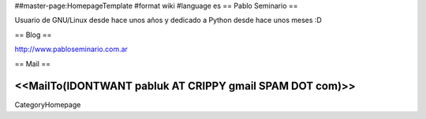 ##master-page:HomepageTemplate
#format wiki
#language es
== Pablo Seminario ==

Usuario de GNU/Linux desde hace unos años y dedicado a Python desde hace unos meses :D


== Blog ==

http://www.pabloseminario.com.ar

== Mail ==

<<MailTo(IDONTWANT pabluk AT CRIPPY gmail SPAM DOT com)>>
----
CategoryHomepage
